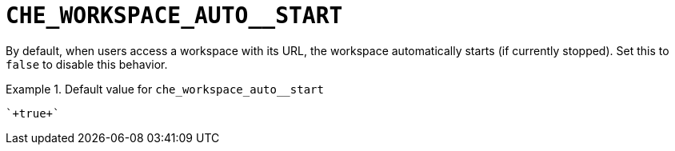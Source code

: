 [id="che_workspace_auto__start_{context}"]
= `+CHE_WORKSPACE_AUTO__START+`

By default, when users access a workspace with its URL, the workspace automatically starts (if currently stopped). Set this to `false` to disable this behavior.


.Default value for `+che_workspace_auto__start+`
====
----
`+true+`
----
====

